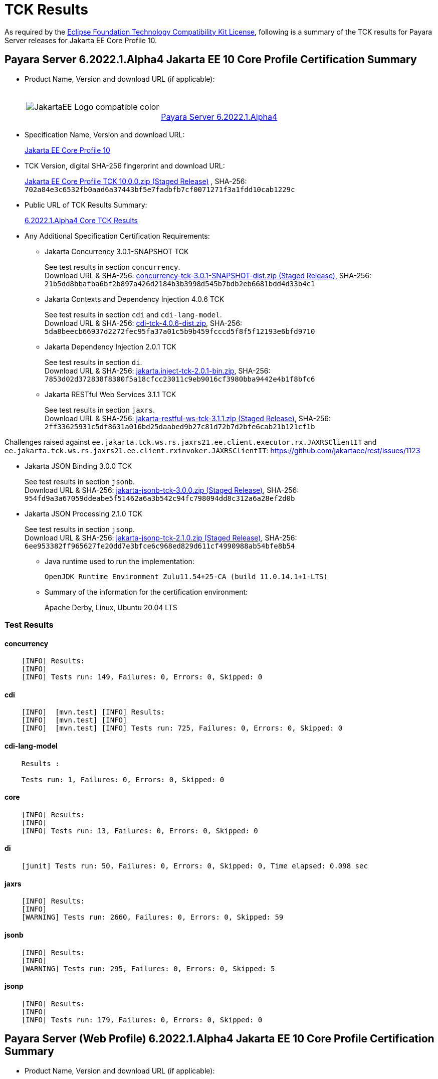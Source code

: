 [[tck-results]]
= TCK Results

As required by the
https://www.eclipse.org/legal/tck.php[Eclipse Foundation Technology Compatibility Kit License],
following is a summary of the TCK results for Payara Server releases for Jakarta EE Core Profile 10.

[[payara-server-results]]
== Payara Server 6.2022.1.Alpha4 Jakarta EE 10 Core Profile Certification Summary

- Product Name, Version and download URL (if applicable):
+
[cols="1,2",grid=none,frame=none]
|===
|image:JakartaEE_Logo_compatible-color.png[]
|
{empty} +
{empty} +
https://www.payara.fish/downloads/payara-platform-community-edition[Payara Server 6.2022.1.Alpha4]
|===

- Specification Name, Version and download URL:
+
https://jakarta.ee/specifications/coreprofile/10/[Jakarta EE Core Profile 10]
- TCK Version, digital SHA-256 fingerprint and download URL:
+
https://download.eclipse.org/ee4j/jakartaee-tck/jakartaee10/staged/eftl/jakarta-core-profile-tck-10.0.0.zip[Jakarta EE Core Profile TCK 10.0.0.zip (Staged Release)]
, SHA-256: `702a84e3c6532fb0aad6a37443bf5e7fadbfb7cf0071271f3a1fdd10cab1229c`

- Public URL of TCK Results Summary:
+
https://docs.payara.fish/community/docs/Jakarta%20EE%20Certification/6.2022.1.Alpha4/6.2022.1.Alpha4%20Core%20TCK%20Results.html[6.2022.1.Alpha4 Core TCK Results]

- Any Additional Specification Certification Requirements:

** Jakarta Concurrency 3.0.1-SNAPSHOT TCK
+
See test results in section `concurrency`. +
Download URL & SHA-256:
https://download.eclipse.org/ee4j/jakartaee-tck/jakartaee10/staged/epl/concurrency-tck-3.0.1-SNAPSHOT-dist.zip[concurrency-tck-3.0.1-SNAPSHOT-dist.zip (Staged Release)],
SHA-256:  `21b5dd8bbafba6bf2b897a426d2184b3b3998d545b7bdb2eb6681bdd4d33b4c1`

** Jakarta Contexts and Dependency Injection 4.0.6 TCK
+
See test results in section `cdi` and `cdi-lang-model`. +
Download URL & SHA-256:
https://download.eclipse.org/ee4j/cdi/4.0/cdi-tck-4.0.6-dist.zip[cdi-tck-4.0.6-dist.zip],
SHA-256:  `5da8beecb66937d2272fec95fa37a01c5b9b459fcccd5f8f5f12193e6bfd9710`

** Jakarta Dependency Injection 2.0.1 TCK
+
See test results in section `di`. +
Download URL & SHA-256:
https://download.eclipse.org/ee4j/cdi/inject/2.0/jakarta.inject-tck-2.0.1-bin.zip[jakarta.inject-tck-2.0.1-bin.zip],
SHA-256: `7853d02d372838f8300f5a18cfcc23011c9eb9016cf3980bba9442e4b1f8bfc6`

** Jakarta RESTful Web Services 3.1.1 TCK
+
See test results in section `jaxrs`. +
Download URL & SHA-256:
https://download.eclipse.org/ee4j/jakartaee-tck/jakartaee10/staged/eftl/jakarta-restful-ws-tck-3.1.1.zip[jakarta-restful-ws-tck-3.1.1.zip (Staged Release)],
SHA-256: `2ff33625931c5df8631a016bd25daabed9b27c81d72b7d2bfe6cab21b121cf1b`

Challenges raised against `ee.jakarta.tck.ws.rs.jaxrs21.ee.client.executor.rx.JAXRSClientIT` and `ee.jakarta.tck.ws.rs.jaxrs21.ee.client.rxinvoker.JAXRSClientIT`: https://github.com/jakartaee/rest/issues/1123

** Jakarta JSON Binding 3.0.0 TCK
+
See test results in section `jsonb`. +
Download URL & SHA-256:
https://download.eclipse.org/ee4j/jakartaee-tck/jakartaee10/staged/eftl/jakarta-jsonb-tck-3.0.0.zip[jakarta-jsonb-tck-3.0.0.zip (Staged Release)],
SHA-256: `954fd9a3a67059ddeabe5f51462a6a3b542c94fc798094dd8c312a6a28ef2d0b`

** Jakarta JSON Processing 2.1.0 TCK
+
See test results in section `jsonp`. +
Download URL & SHA-256:
https://download.eclipse.org/ee4j/jakartaee-tck/jakartaee10/staged/eftl/jakarta-jsonp-tck-2.1.0.zip[jakarta-jsonp-tck-2.1.0.zip (Staged Release)],
SHA-256: `6ee953382ff965627fe20dd7e3bfce6c968ed829d611cf4990988ab54bfe8b54`

- Java runtime used to run the implementation:
+
`OpenJDK Runtime Environment Zulu11.54+25-CA (build 11.0.14.1+1-LTS)`


- Summary of the information for the certification environment:
+
Apache Derby, Linux, Ubuntu 20.04 LTS +

=== Test Results

#### concurrency

```
    [INFO] Results:
    [INFO]
    [INFO] Tests run: 149, Failures: 0, Errors: 0, Skipped: 0
```

#### cdi

```
    [INFO]  [mvn.test] [INFO] Results:
    [INFO]  [mvn.test] [INFO]
    [INFO]  [mvn.test] [INFO] Tests run: 725, Failures: 0, Errors: 0, Skipped: 0
```

#### cdi-lang-model

```
    Results :

    Tests run: 1, Failures: 0, Errors: 0, Skipped: 0
```

#### core

```
    [INFO] Results:
    [INFO]
    [INFO] Tests run: 13, Failures: 0, Errors: 0, Skipped: 0
```

#### di

```
    [junit] Tests run: 50, Failures: 0, Errors: 0, Skipped: 0, Time elapsed: 0.098 sec
```

#### jaxrs

```
    [INFO] Results:
    [INFO]
    [WARNING] Tests run: 2660, Failures: 0, Errors: 0, Skipped: 59
```

#### jsonb

```
    [INFO] Results:
    [INFO]
    [WARNING] Tests run: 295, Failures: 0, Errors: 0, Skipped: 5
```

#### jsonp

```
    [INFO] Results:
    [INFO]
    [INFO] Tests run: 179, Failures: 0, Errors: 0, Skipped: 0
```

[[payara-server-web-results]]
== Payara Server (Web Profile) 6.2022.1.Alpha4 Jakarta EE 10 Core Profile Certification Summary

- Product Name, Version and download URL (if applicable):
+
[cols="1,2",grid=none,frame=none]
|===
|image:JakartaEE_Logo_compatible-color.png[]
|
{empty} +
{empty} +
https://www.payara.fish/downloads/payara-platform-community-edition[Payara Server 6.2022.1.Alpha4 (Web Profile)]
|===

- Specification Name, Version and download URL:
+
https://jakarta.ee/specifications/coreprofile/10/[Jakarta EE Core Profile 10]
- TCK Version, digital SHA-256 fingerprint and download URL:
+
https://download.eclipse.org/ee4j/jakartaee-tck/jakartaee10/staged/eftl/jakarta-core-profile-tck-10.0.0.zip[Jakarta EE Core Profile TCK 10.0.0.zip (Staged Release)]
, SHA-256: `702a84e3c6532fb0aad6a37443bf5e7fadbfb7cf0071271f3a1fdd10cab1229c`

- Public URL of TCK Results Summary:
+
https://docs.payara.fish/community/docs/Jakarta%20EE%20Certification/6.2022.1.Alpha4/6.2022.1.Alpha4%20Core%20TCK%20Results.html[6.2022.1.Alpha4 Core TCK Results]

- Any Additional Specification Certification Requirements:

** Jakarta Concurrency 3.0.1-SNAPSHOT TCK
+
See test results in section `concurrency`. +
Download URL & SHA-256:
https://download.eclipse.org/ee4j/jakartaee-tck/jakartaee10/staged/epl/concurrency-tck-3.0.1-SNAPSHOT-dist.zip[concurrency-tck-3.0.1-SNAPSHOT-dist.zip (Staged Release)],
SHA-256:  `21b5dd8bbafba6bf2b897a426d2184b3b3998d545b7bdb2eb6681bdd4d33b4c1`

Concurrency 3.0.1 TCK is known to not work against Jakarta EE 10 Web Profile distributions: https://github.com/jakartaee/concurrency/issues/244

** Jakarta Contexts and Dependency Injection 4.0.6 TCK
+
See test results in section `cdi` and `cdi-lang-model`. +
Download URL & SHA-256:
https://download.eclipse.org/ee4j/cdi/4.0/cdi-tck-4.0.6-dist.zip[cdi-tck-4.0.6-dist.zip],
SHA-256:  `5da8beecb66937d2272fec95fa37a01c5b9b459fcccd5f8f5f12193e6bfd9710`

** Jakarta Dependency Injection 2.0.1 TCK
+
See test results in section `di`. +
Download URL & SHA-256:
https://download.eclipse.org/ee4j/cdi/inject/2.0/jakarta.inject-tck-2.0.1-bin.zip[jakarta.inject-tck-2.0.1-bin.zip],
SHA-256: `7853d02d372838f8300f5a18cfcc23011c9eb9016cf3980bba9442e4b1f8bfc6`

** Jakarta RESTful Web Services 3.1.1 TCK
+
See test results in section `jaxrs`. +
Download URL & SHA-256:
https://download.eclipse.org/ee4j/jakartaee-tck/jakartaee10/staged/eftl/jakarta-restful-ws-tck-3.1.1.zip[jakarta-restful-ws-tck-3.1.1.zip (Staged Release)],
SHA-256: `2ff33625931c5df8631a016bd25daabed9b27c81d72b7d2bfe6cab21b121cf1b`

Challenges raised against `ee.jakarta.tck.ws.rs.jaxrs21.ee.client.executor.rx.JAXRSClientIT` and `ee.jakarta.tck.ws.rs.jaxrs21.ee.client.rxinvoker.JAXRSClientIT`: https://github.com/jakartaee/rest/issues/1123

** Jakarta JSON Binding 3.0.0 TCK
+
See test results in section `jsonb`. +
Download URL & SHA-256:
https://download.eclipse.org/ee4j/jakartaee-tck/jakartaee10/staged/eftl/jakarta-jsonb-tck-3.0.0.zip[jakarta-jsonb-tck-3.0.0.zip (Staged Release)],
SHA-256: `954fd9a3a67059ddeabe5f51462a6a3b542c94fc798094dd8c312a6a28ef2d0b`

** Jakarta JSON Processing 2.1.0 TCK
+
See test results in section `jsonp`. +
Download URL & SHA-256:
https://download.eclipse.org/ee4j/jakartaee-tck/jakartaee10/staged/eftl/jakarta-jsonp-tck-2.1.0.zip[jakarta-jsonp-tck-2.1.0.zip (Staged Release)],
SHA-256: `6ee953382ff965627fe20dd7e3bfce6c968ed829d611cf4990988ab54bfe8b54`

- Java runtime used to run the implementation:
+
`OpenJDK Runtime Environment Zulu11.54+25-CA (build 11.0.14.1+1-LTS)`


- Summary of the information for the certification environment:
+
Apache Derby, Linux, Ubuntu 20.04 LTS +

=== Test Results

#### concurrency

```
    [ERROR] Failures:
    [ERROR]   ManagedExecutorsTests>Arquillian.arquillianBeforeClass:96 » Deployment Could n...
    [ERROR]   ManagedScheduledExecutorServiceTests>Arquillian.arquillianBeforeClass:96 » Deployment
    [ERROR]   ManagedTaskTests>Arquillian.arquillianBeforeClass:96 » Deployment Could not de...
    [ERROR]   ManagedTaskListenerTests>Arquillian.arquillianBeforeClass:96 » Deployment Coul...
    [ERROR]   TriggerTests>Arquillian.arquillianBeforeClass:96 » Deployment Could not deploy...
    [ERROR]   ContextPropagationTests>Arquillian.arquillianBeforeClass:96 » Deployment Could...
    [ERROR]   ForbiddenAPITests>Arquillian.arquillianBeforeClass:96 » Deployment Could not d...
    [ERROR]   ManagedExecutorDefinitionTests>Arquillian.arquillianBeforeClass:96 » Deployment
    [ERROR]   InheritedAPITests>Arquillian.arquillianBeforeClass:96 » Deployment Could not d...
    [ERROR]   InheritedAPIServletTests>Arquillian.arquillianBeforeClass:96 » Deployment Coul...
    [ERROR]   ForbiddenAPITests>Arquillian.arquillianBeforeClass:96 » Deployment Could not d...
    [ERROR]   ManagedScheduledExecutorDefinitionTests>Arquillian.arquillianBeforeClass:96 » Deployment
    [ERROR]   APITests>Arquillian.arquillianBeforeClass:96 » Deployment Could not deploy 37a...
    [ERROR]   ContextTests>Arquillian.arquillianBeforeClass:96 » Deployment Could not deploy...
    [ERROR]   ContextServletTests>Arquillian.arquillianBeforeClass:96 » Deployment Could not...
    [ERROR]   ManagedThreadFactoryDefinitionTests>Arquillian.arquillianBeforeClass:96 » Deployment
    [ERROR]   DeploymentDescriptorTests>Arquillian.arquillianBeforeClass:96 » Deployment Cou...
    [INFO]
    [ERROR] Tests run: 202, Failures: 17, Errors: 0, Skipped: 126
```

#### cdi

```
    [INFO]  [mvn.test] [INFO] Results:
    [INFO]  [mvn.test] [INFO]
    [INFO]  [mvn.test] [INFO] Tests run: 725, Failures: 0, Errors: 0, Skipped: 0
```

#### cdi-lang-model

```
    Results :

    Tests run: 1, Failures: 0, Errors: 0, Skipped: 0
```

#### core

```
    [INFO] Results:
    [INFO]
    [INFO] Tests run: 13, Failures: 0, Errors: 0, Skipped: 0
```

#### di

```
    [junit] Tests run: 50, Failures: 0, Errors: 0, Skipped: 0, Time elapsed: 0.098 sec
```

#### jaxrs

```
    [INFO] Results:
    [INFO]
    [WARNING] Tests run: 2660, Failures: 0, Errors: 0, Skipped: 59
```

#### jsonb

```
    [INFO] Results:
    [INFO]
    [WARNING] Tests run: 295, Failures: 0, Errors: 0, Skipped: 5
```

#### jsonp

```
    [INFO] Results:
    [INFO]
    [INFO] Tests run: 179, Failures: 0, Errors: 0, Skipped: 0
```